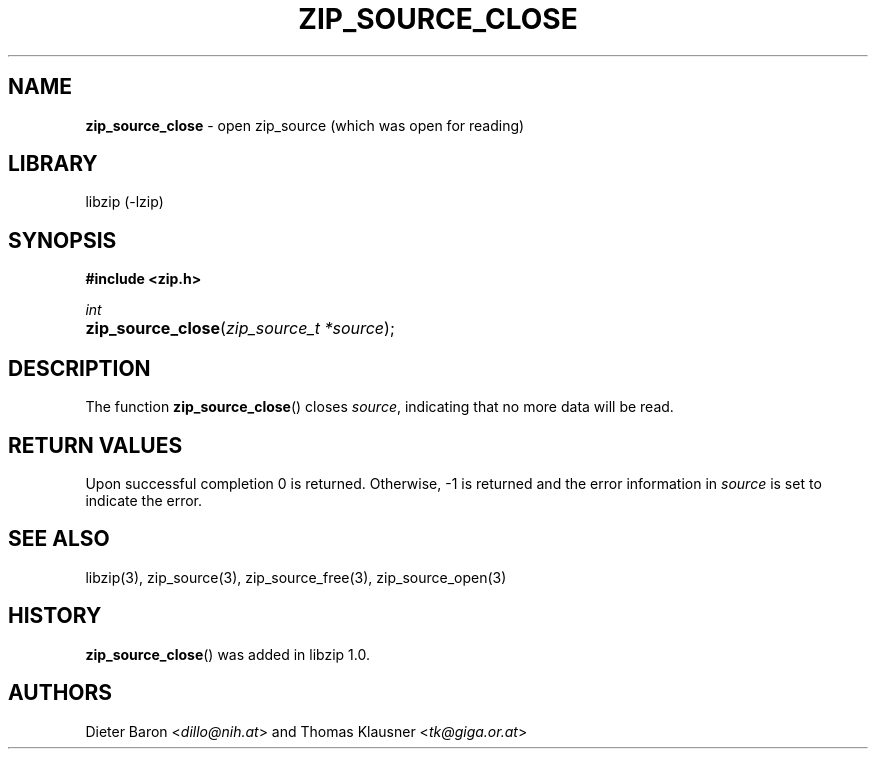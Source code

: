 .\" Automatically generated from an mdoc input file.  Do not edit.
.\" zip_source_close.mdoc -- close zip source (open for reading)
.\" Copyright (C) 2014-2017 Dieter Baron and Thomas Klausner
.\"
.\" This file is part of libzip, a library to manipulate ZIP archives.
.\" The authors can be contacted at <libzip@nih.at>
.\"
.\" Redistribution and use in source and binary forms, with or without
.\" modification, are permitted provided that the following conditions
.\" are met:
.\" 1. Redistributions of source code must retain the above copyright
.\"    notice, this list of conditions and the following disclaimer.
.\" 2. Redistributions in binary form must reproduce the above copyright
.\"    notice, this list of conditions and the following disclaimer in
.\"    the documentation and/or other materials provided with the
.\"    distribution.
.\" 3. The names of the authors may not be used to endorse or promote
.\"    products derived from this software without specific prior
.\"    written permission.
.\"
.\" THIS SOFTWARE IS PROVIDED BY THE AUTHORS ``AS IS'' AND ANY EXPRESS
.\" OR IMPLIED WARRANTIES, INCLUDING, BUT NOT LIMITED TO, THE IMPLIED
.\" WARRANTIES OF MERCHANTABILITY AND FITNESS FOR A PARTICULAR PURPOSE
.\" ARE DISCLAIMED.  IN NO EVENT SHALL THE AUTHORS BE LIABLE FOR ANY
.\" DIRECT, INDIRECT, INCIDENTAL, SPECIAL, EXEMPLARY, OR CONSEQUENTIAL
.\" DAMAGES (INCLUDING, BUT NOT LIMITED TO, PROCUREMENT OF SUBSTITUTE
.\" GOODS OR SERVICES; LOSS OF USE, DATA, OR PROFITS; OR BUSINESS
.\" INTERRUPTION) HOWEVER CAUSED AND ON ANY THEORY OF LIABILITY, WHETHER
.\" IN CONTRACT, STRICT LIABILITY, OR TORT (INCLUDING NEGLIGENCE OR
.\" OTHERWISE) ARISING IN ANY WAY OUT OF THE USE OF THIS SOFTWARE, EVEN
.\" IF ADVISED OF THE POSSIBILITY OF SUCH DAMAGE.
.\"
.TH "ZIP_SOURCE_CLOSE" "3" "December 18, 2017" "NiH" "Library Functions Manual"
.nh
.if n .ad l
.SH "NAME"
\fBzip_source_close\fR
\- open zip_source (which was open for reading)
.SH "LIBRARY"
libzip (-lzip)
.SH "SYNOPSIS"
\fB#include <zip.h>\fR
.sp
\fIint\fR
.br
.PD 0
.HP 4n
\fBzip_source_close\fR(\fIzip_source_t\ *source\fR);
.PD
.SH "DESCRIPTION"
The function
\fBzip_source_close\fR()
closes
\fIsource\fR,
indicating that no more data will be read.
.SH "RETURN VALUES"
Upon successful completion 0 is returned.
Otherwise, \-1 is returned and the error information in
\fIsource\fR
is set to indicate the error.
.SH "SEE ALSO"
libzip(3),
zip_source(3),
zip_source_free(3),
zip_source_open(3)
.SH "HISTORY"
\fBzip_source_close\fR()
was added in libzip 1.0.
.SH "AUTHORS"
Dieter Baron <\fIdillo@nih.at\fR>
and
Thomas Klausner <\fItk@giga.or.at\fR>
